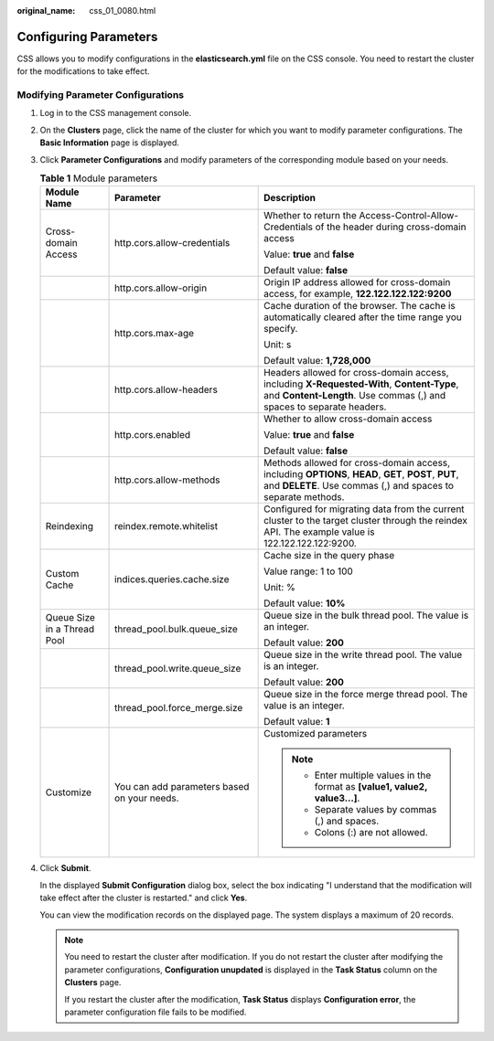 :original_name: css_01_0080.html

.. _css_01_0080:

Configuring Parameters
======================

CSS allows you to modify configurations in the **elasticsearch.yml** file on the CSS console. You need to restart the cluster for the modifications to take effect.

Modifying Parameter Configurations
----------------------------------

#. Log in to the CSS management console.

#. On the **Clusters** page, click the name of the cluster for which you want to modify parameter configurations. The **Basic Information** page is displayed.

#. Click **Parameter Configurations** and modify parameters of the corresponding module based on your needs.

   .. table:: **Table 1** Module parameters

      +-----------------------------+---------------------------------------------+----------------------------------------------------------------------------------------------------------------------------------------------------------------------+
      | Module Name                 | Parameter                                   | Description                                                                                                                                                          |
      +=============================+=============================================+======================================================================================================================================================================+
      | Cross-domain Access         | http.cors.allow-credentials                 | Whether to return the Access-Control-Allow-Credentials of the header during cross-domain access                                                                      |
      |                             |                                             |                                                                                                                                                                      |
      |                             |                                             | Value: **true** and **false**                                                                                                                                        |
      |                             |                                             |                                                                                                                                                                      |
      |                             |                                             | Default value: **false**                                                                                                                                             |
      +-----------------------------+---------------------------------------------+----------------------------------------------------------------------------------------------------------------------------------------------------------------------+
      |                             | http.cors.allow-origin                      | Origin IP address allowed for cross-domain access, for example, **122.122.122.122:9200**                                                                             |
      +-----------------------------+---------------------------------------------+----------------------------------------------------------------------------------------------------------------------------------------------------------------------+
      |                             | http.cors.max-age                           | Cache duration of the browser. The cache is automatically cleared after the time range you specify.                                                                  |
      |                             |                                             |                                                                                                                                                                      |
      |                             |                                             | Unit: s                                                                                                                                                              |
      |                             |                                             |                                                                                                                                                                      |
      |                             |                                             | Default value: **1,728,000**                                                                                                                                         |
      +-----------------------------+---------------------------------------------+----------------------------------------------------------------------------------------------------------------------------------------------------------------------+
      |                             | http.cors.allow-headers                     | Headers allowed for cross-domain access, including **X-Requested-With**, **Content-Type**, and **Content-Length**. Use commas (,) and spaces to separate headers.    |
      +-----------------------------+---------------------------------------------+----------------------------------------------------------------------------------------------------------------------------------------------------------------------+
      |                             | http.cors.enabled                           | Whether to allow cross-domain access                                                                                                                                 |
      |                             |                                             |                                                                                                                                                                      |
      |                             |                                             | Value: **true** and **false**                                                                                                                                        |
      |                             |                                             |                                                                                                                                                                      |
      |                             |                                             | Default value: **false**                                                                                                                                             |
      +-----------------------------+---------------------------------------------+----------------------------------------------------------------------------------------------------------------------------------------------------------------------+
      |                             | http.cors.allow-methods                     | Methods allowed for cross-domain access, including **OPTIONS**, **HEAD**, **GET**, **POST**, **PUT**, and **DELETE**. Use commas (,) and spaces to separate methods. |
      +-----------------------------+---------------------------------------------+----------------------------------------------------------------------------------------------------------------------------------------------------------------------+
      | Reindexing                  | reindex.remote.whitelist                    | Configured for migrating data from the current cluster to the target cluster through the reindex API. The example value is 122.122.122.122:9200.                     |
      +-----------------------------+---------------------------------------------+----------------------------------------------------------------------------------------------------------------------------------------------------------------------+
      | Custom Cache                | indices.queries.cache.size                  | Cache size in the query phase                                                                                                                                        |
      |                             |                                             |                                                                                                                                                                      |
      |                             |                                             | Value range: 1 to 100                                                                                                                                                |
      |                             |                                             |                                                                                                                                                                      |
      |                             |                                             | Unit: %                                                                                                                                                              |
      |                             |                                             |                                                                                                                                                                      |
      |                             |                                             | Default value: **10%**                                                                                                                                               |
      +-----------------------------+---------------------------------------------+----------------------------------------------------------------------------------------------------------------------------------------------------------------------+
      | Queue Size in a Thread Pool | thread_pool.bulk.queue_size                 | Queue size in the bulk thread pool. The value is an integer.                                                                                                         |
      |                             |                                             |                                                                                                                                                                      |
      |                             |                                             | Default value: **200**                                                                                                                                               |
      +-----------------------------+---------------------------------------------+----------------------------------------------------------------------------------------------------------------------------------------------------------------------+
      |                             | thread_pool.write.queue_size                | Queue size in the write thread pool. The value is an integer.                                                                                                        |
      |                             |                                             |                                                                                                                                                                      |
      |                             |                                             | Default value: **200**                                                                                                                                               |
      +-----------------------------+---------------------------------------------+----------------------------------------------------------------------------------------------------------------------------------------------------------------------+
      |                             | thread_pool.force_merge.size                | Queue size in the force merge thread pool. The value is an integer.                                                                                                  |
      |                             |                                             |                                                                                                                                                                      |
      |                             |                                             | Default value: **1**                                                                                                                                                 |
      +-----------------------------+---------------------------------------------+----------------------------------------------------------------------------------------------------------------------------------------------------------------------+
      | Customize                   | You can add parameters based on your needs. | Customized parameters                                                                                                                                                |
      |                             |                                             |                                                                                                                                                                      |
      |                             |                                             | .. note::                                                                                                                                                            |
      |                             |                                             |                                                                                                                                                                      |
      |                             |                                             |    -  Enter multiple values in the format as **[value1, value2, value3...]**.                                                                                        |
      |                             |                                             |    -  Separate values by commas (,) and spaces.                                                                                                                      |
      |                             |                                             |    -  Colons (:) are not allowed.                                                                                                                                    |
      +-----------------------------+---------------------------------------------+----------------------------------------------------------------------------------------------------------------------------------------------------------------------+

#. Click **Submit**.

   In the displayed **Submit Configuration** dialog box, select the box indicating "I understand that the modification will take effect after the cluster is restarted." and click **Yes**.

   You can view the modification records on the displayed page. The system displays a maximum of 20 records.

   .. note::

      You need to restart the cluster after modification. If you do not restart the cluster after modifying the parameter configurations, **Configuration unupdated** is displayed in the **Task Status** column on the **Clusters** page.

      If you restart the cluster after the modification, **Task Status** displays **Configuration error**, the parameter configuration file fails to be modified.
